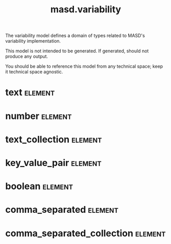 #+title: masd.variability
#+options: <:nil c:nil todo:nil ^:nil d:nil date:nil author:nil
#+tags: { element(e) attribute(a) module(m) }
:PROPERTIES:
:masd.codec.dia.comment: true
:masd.codec.model_modules: masd.variability
:masd.codec.input_technical_space: agnostic
:masd.codec.is_proxy_model: true
:masd.cpp.enabled: false
:masd.csharp.enabled: false
:END:

The variability model defines a domain of types related to
MASD's variability implementation.

This model is not intended to be generated. If generated,
should not produce any output.

You should be able to reference this model from any technical
space; keep it technical space agnostic.

* text                                                              :element:
  :PROPERTIES:
  :masd.mapping.destination: std::string
  :masd.codec.stereotypes: masd::mapping::fixed_mappable
  :END:
* number                                                            :element:
  :PROPERTIES:
  :masd.mapping.destination: int
  :masd.codec.stereotypes: masd::mapping::fixed_mappable
  :END:
* text_collection                                                   :element:
  :PROPERTIES:
  :masd.mapping.destination: std::list<std::string>
  :masd.codec.stereotypes: masd::mapping::fixed_mappable
  :END:
* key_value_pair                                                    :element:
  :PROPERTIES:
  :masd.mapping.destination: std::list<std::pair<std::string, std::string>>
  :masd.codec.stereotypes: masd::mapping::fixed_mappable
  :END:
* boolean                                                           :element:
  :PROPERTIES:
  :masd.mapping.destination: bool
  :masd.codec.stereotypes: masd::mapping::fixed_mappable
  :END:
* comma_separated                                                   :element:
  :PROPERTIES:
  :masd.mapping.destination: std::list<std::string>
  :masd.codec.stereotypes: masd::mapping::fixed_mappable
  :END:
* comma_separated_collection                                        :element:
  :PROPERTIES:
  :masd.mapping.destination: std::list<std::list<std::string>>
  :masd.codec.stereotypes: masd::mapping::fixed_mappable
  :END:
